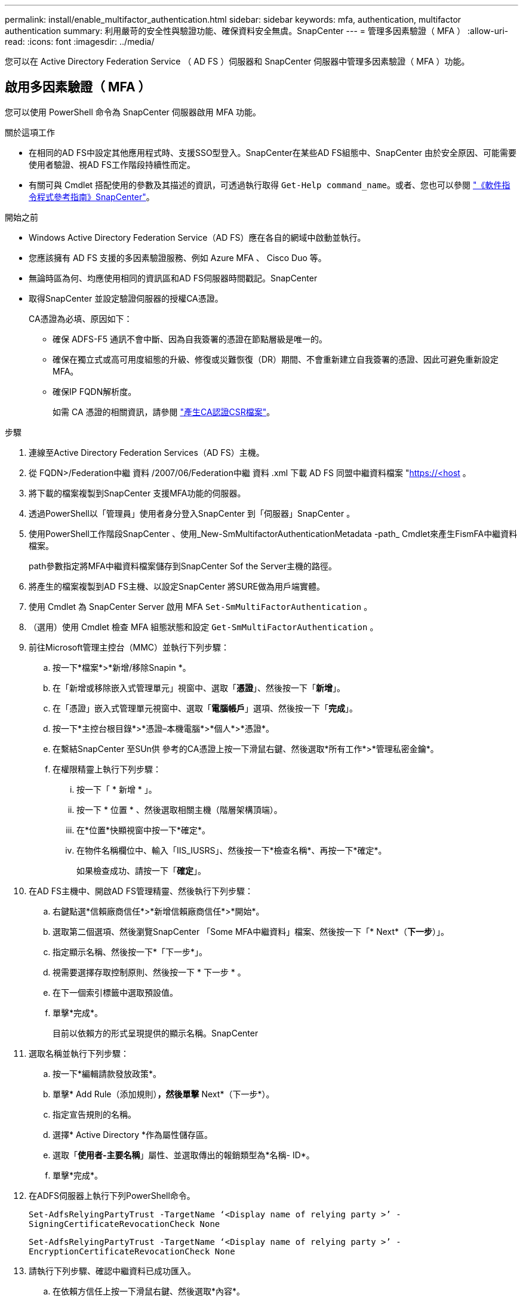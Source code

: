 ---
permalink: install/enable_multifactor_authentication.html 
sidebar: sidebar 
keywords: mfa, authentication, multifactor authentication 
summary: 利用嚴苛的安全性與驗證功能、確保資料安全無虞。SnapCenter 
---
= 管理多因素驗證（ MFA ）
:allow-uri-read: 
:icons: font
:imagesdir: ../media/


[role="lead"]
您可以在 Active Directory Federation Service （ AD FS ）伺服器和 SnapCenter 伺服器中管理多因素驗證（ MFA ）功能。



== 啟用多因素驗證（ MFA ）

您可以使用 PowerShell 命令為 SnapCenter 伺服器啟用 MFA 功能。

.關於這項工作
* 在相同的AD FS中設定其他應用程式時、支援SSO型登入。SnapCenter在某些AD FS組態中、SnapCenter 由於安全原因、可能需要使用者驗證、視AD FS工作階段持續性而定。
* 有關可與 Cmdlet 搭配使用的參數及其描述的資訊，可透過執行取得 `Get-Help command_name`。或者、您也可以參閱 https://library.netapp.com/ecm/ecm_download_file/ECMLP2886895["《軟件指令程式參考指南》SnapCenter"^]。


.開始之前
* Windows Active Directory Federation Service（AD FS）應在各自的網域中啟動並執行。
* 您應該擁有 AD FS 支援的多因素驗證服務、例如 Azure MFA 、 Cisco Duo 等。
* 無論時區為何、均應使用相同的資訊區和AD FS伺服器時間戳記。SnapCenter
* 取得SnapCenter 並設定驗證伺服器的授權CA憑證。
+
CA憑證為必填、原因如下：

+
** 確保 ADFS-F5 通訊不會中斷、因為自我簽署的憑證在節點層級是唯一的。
** 確保在獨立式或高可用度組態的升級、修復或災難恢復（DR）期間、不會重新建立自我簽署的憑證、因此可避免重新設定MFA。
** 確保IP FQDN解析度。
+
如需 CA 憑證的相關資訊，請參閱 link:../install/reference_generate_CA_certificate_CSR_file.html["產生CA認證CSR檔案"^]。





.步驟
. 連線至Active Directory Federation Services（AD FS）主機。
. 從 FQDN>/Federation中繼 資料 /2007/06/Federation中繼 資料 .xml 下載 AD FS 同盟中繼資料檔案 "https://<host[] 。
. 將下載的檔案複製到SnapCenter 支援MFA功能的伺服器。
. 透過PowerShell以「管理員」使用者身分登入SnapCenter 到「伺服器」SnapCenter 。
. 使用PowerShell工作階段SnapCenter 、使用_New-SmMultifactorAuthenticationMetadata -path_ Cmdlet來產生FismFA中繼資料檔案。
+
path參數指定將MFA中繼資料檔案儲存到SnapCenter Sof the Server主機的路徑。

. 將產生的檔案複製到AD FS主機、以設定SnapCenter 將SURE做為用戶端實體。
. 使用 Cmdlet 為 SnapCenter Server 啟用 MFA `Set-SmMultiFactorAuthentication` 。
. （選用）使用 Cmdlet 檢查 MFA 組態狀態和設定 `Get-SmMultiFactorAuthentication` 。
. 前往Microsoft管理主控台（MMC）並執行下列步驟：
+
.. 按一下*檔案*>*新增/移除Snapin *。
.. 在「新增或移除嵌入式管理單元」視窗中、選取「*憑證*」、然後按一下「*新增*」。
.. 在「憑證」嵌入式管理單元視窗中、選取「*電腦帳戶*」選項、然後按一下「*完成*」。
.. 按一下*主控台根目錄*>*憑證–本機電腦*>*個人*>*憑證*。
.. 在繫結SnapCenter 至SUn供 參考的CA憑證上按一下滑鼠右鍵、然後選取*所有工作*>*管理私密金鑰*。
.. 在權限精靈上執行下列步驟：
+
... 按一下「 * 新增 * 」。
... 按一下 * 位置 * 、然後選取相關主機（階層架構頂端）。
... 在*位置*快顯視窗中按一下*確定*。
... 在物件名稱欄位中、輸入「IIS_IUSRS」、然後按一下*檢查名稱*、再按一下*確定*。
+
如果檢查成功、請按一下「*確定*」。





. 在AD FS主機中、開啟AD FS管理精靈、然後執行下列步驟：
+
.. 右鍵點選*信賴廠商信任*>*新增信賴廠商信任*>*開始*。
.. 選取第二個選項、然後瀏覽SnapCenter 「Some MFA中繼資料」檔案、然後按一下「* Next*（*下一步*）」。
.. 指定顯示名稱、然後按一下*「下一步*」。
.. 視需要選擇存取控制原則、然後按一下 * 下一步 * 。
.. 在下一個索引標籤中選取預設值。
.. 單擊*完成*。
+
目前以依賴方的形式呈現提供的顯示名稱。SnapCenter



. 選取名稱並執行下列步驟：
+
.. 按一下*編輯請款發放政策*。
.. 單擊* Add Rule（添加規則）*，然後單擊* Next*（下一步*）。
.. 指定宣告規則的名稱。
.. 選擇* Active Directory *作為屬性儲存區。
.. 選取「*使用者-主要名稱*」屬性、並選取傳出的報銷類型為*名稱- ID*。
.. 單擊*完成*。


. 在ADFS伺服器上執行下列PowerShell命令。
+
`Set-AdfsRelyingPartyTrust -TargetName ‘<Display name of relying party >’ -SigningCertificateRevocationCheck None`

+
`Set-AdfsRelyingPartyTrust -TargetName ‘<Display name of relying party >’ -EncryptionCertificateRevocationCheck None`

. 請執行下列步驟、確認中繼資料已成功匯入。
+
.. 在依賴方信任上按一下滑鼠右鍵、然後選取*內容*。
.. 確認已填入端點、識別項和簽名欄位。


. 關閉所有瀏覽器索引標籤、然後重新開啟瀏覽器、以清除現有或作用中的工作階段 Cookie 、然後再次登入。


也可使用REST API來啟用「支援MFA」功能。SnapCenter

如需疑難排解資訊、請參閱 https://kb.netapp.com/mgmt/SnapCenter/SnapCenter_MFA_login_error_The_SAML_message_response_1_doesnt_match_the_expected_response_2["在多個索引標籤中同時嘗試登入會顯示 MFA 錯誤"]。



== 更新AD FS MFA中繼資料

只要AD FS伺服器有任何修改、例如升級、CA憑證續約、DR等、您就應該更新SnapCenter 位於支援區的AD FS MFA中繼資料。

.步驟
. 從 FQDN>/ 同盟中繼資料 /2007/06/Federation中繼 資料 .xml" 下載 AD FS 同盟中繼資料檔案 "https://<host[]
. 將下載的檔案複製SnapCenter 到「伺服器」以更新MFA組態。
. 執行下列Cmdlet來更新SnapCenter Sf1中的AD FS中繼資料：
+
`Set-SmMultiFactorAuthentication -Path <location of ADFS MFA metadata xml file>`

. 關閉所有瀏覽器索引標籤、然後重新開啟瀏覽器、以清除現有或作用中的工作階段 Cookie 、然後再次登入。




== 更新SnapCenter 功能不支援MFA中繼資料

每當有任何修改ADFS伺服器（例如修復、CA憑證續約、DR等）時、您就應該更新SnapCenter AD FS中的功能完善的MFA中繼資料。

.步驟
. 在AD FS主機中、開啟AD FS管理精靈、然後執行下列步驟：
+
.. 按一下*信賴廠商信任*。
.. 在建立SnapCenter 的依賴方信任上按一下滑鼠右鍵、然後按一下「*刪除*」。
+
隨即顯示使用者定義的信賴關係人信任名稱。

.. 啟用多因素驗證（MFA）。
+
請參閱。 link:../install/enable_multifactor_authentication.html["啟用多因素驗證"]



. 關閉所有瀏覽器索引標籤、然後重新開啟瀏覽器、以清除現有或作用中的工作階段 Cookie 、然後再次登入。




== 停用多因素驗證（MFA）

.步驟
. 停用 MFA 並清除在使用 Cmdlet 啟用 MFA 時所建立的組態檔案 `Set-SmMultiFactorAuthentication` 。
. 關閉所有瀏覽器索引標籤、然後重新開啟瀏覽器、以清除現有或作用中的工作階段 Cookie 、然後再次登入。


